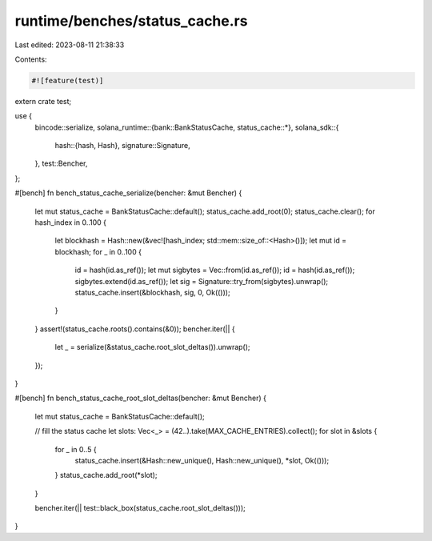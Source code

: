 runtime/benches/status_cache.rs
===============================

Last edited: 2023-08-11 21:38:33

Contents:

.. code-block:: rs

    #![feature(test)]
extern crate test;

use {
    bincode::serialize,
    solana_runtime::{bank::BankStatusCache, status_cache::*},
    solana_sdk::{
        hash::{hash, Hash},
        signature::Signature,
    },
    test::Bencher,
};

#[bench]
fn bench_status_cache_serialize(bencher: &mut Bencher) {
    let mut status_cache = BankStatusCache::default();
    status_cache.add_root(0);
    status_cache.clear();
    for hash_index in 0..100 {
        let blockhash = Hash::new(&vec![hash_index; std::mem::size_of::<Hash>()]);
        let mut id = blockhash;
        for _ in 0..100 {
            id = hash(id.as_ref());
            let mut sigbytes = Vec::from(id.as_ref());
            id = hash(id.as_ref());
            sigbytes.extend(id.as_ref());
            let sig = Signature::try_from(sigbytes).unwrap();
            status_cache.insert(&blockhash, sig, 0, Ok(()));
        }
    }
    assert!(status_cache.roots().contains(&0));
    bencher.iter(|| {
        let _ = serialize(&status_cache.root_slot_deltas()).unwrap();
    });
}

#[bench]
fn bench_status_cache_root_slot_deltas(bencher: &mut Bencher) {
    let mut status_cache = BankStatusCache::default();

    // fill the status cache
    let slots: Vec<_> = (42..).take(MAX_CACHE_ENTRIES).collect();
    for slot in &slots {
        for _ in 0..5 {
            status_cache.insert(&Hash::new_unique(), Hash::new_unique(), *slot, Ok(()));
        }
        status_cache.add_root(*slot);
    }

    bencher.iter(|| test::black_box(status_cache.root_slot_deltas()));
}


